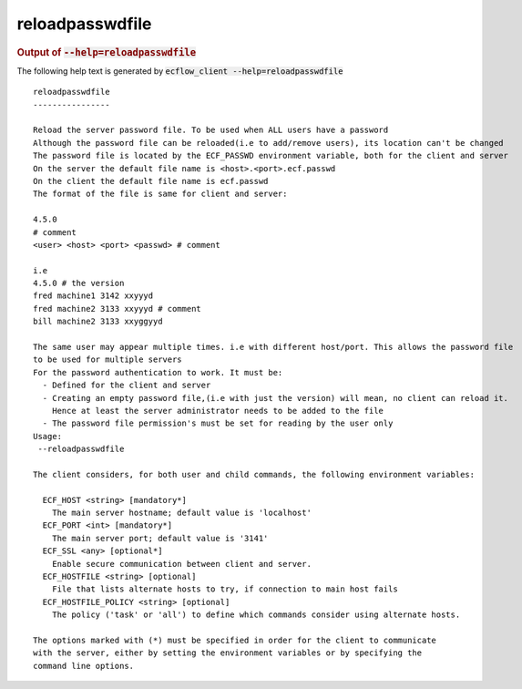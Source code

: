 
.. _reloadpasswdfile_cli:

reloadpasswdfile
////////////////







.. rubric:: Output of :code:`--help=reloadpasswdfile`



The following help text is generated by :code:`ecflow_client --help=reloadpasswdfile`

::

   
   reloadpasswdfile
   ----------------
   
   Reload the server password file. To be used when ALL users have a password
   Although the password file can be reloaded(i.e to add/remove users), its location can't be changed
   The password file is located by the ECF_PASSWD environment variable, both for the client and server
   On the server the default file name is <host>.<port>.ecf.passwd
   On the client the default file name is ecf.passwd
   The format of the file is same for client and server:
   
   4.5.0
   # comment
   <user> <host> <port> <passwd> # comment
   
   i.e
   4.5.0 # the version
   fred machine1 3142 xxyyyd
   fred machine2 3133 xxyyyd # comment
   bill machine2 3133 xxyggyyd
   
   The same user may appear multiple times. i.e with different host/port. This allows the password file
   to be used for multiple servers
   For the password authentication to work. It must be:
     - Defined for the client and server
     - Creating an empty password file,(i.e with just the version) will mean, no client can reload it.
       Hence at least the server administrator needs to be added to the file
     - The password file permission's must be set for reading by the user only
   Usage:
    --reloadpasswdfile
   
   The client considers, for both user and child commands, the following environment variables:
   
     ECF_HOST <string> [mandatory*]
       The main server hostname; default value is 'localhost'
     ECF_PORT <int> [mandatory*]
       The main server port; default value is '3141'
     ECF_SSL <any> [optional*]
       Enable secure communication between client and server.
     ECF_HOSTFILE <string> [optional]
       File that lists alternate hosts to try, if connection to main host fails
     ECF_HOSTFILE_POLICY <string> [optional]
       The policy ('task' or 'all') to define which commands consider using alternate hosts.
   
   The options marked with (*) must be specified in order for the client to communicate
   with the server, either by setting the environment variables or by specifying the
   command line options.
   

